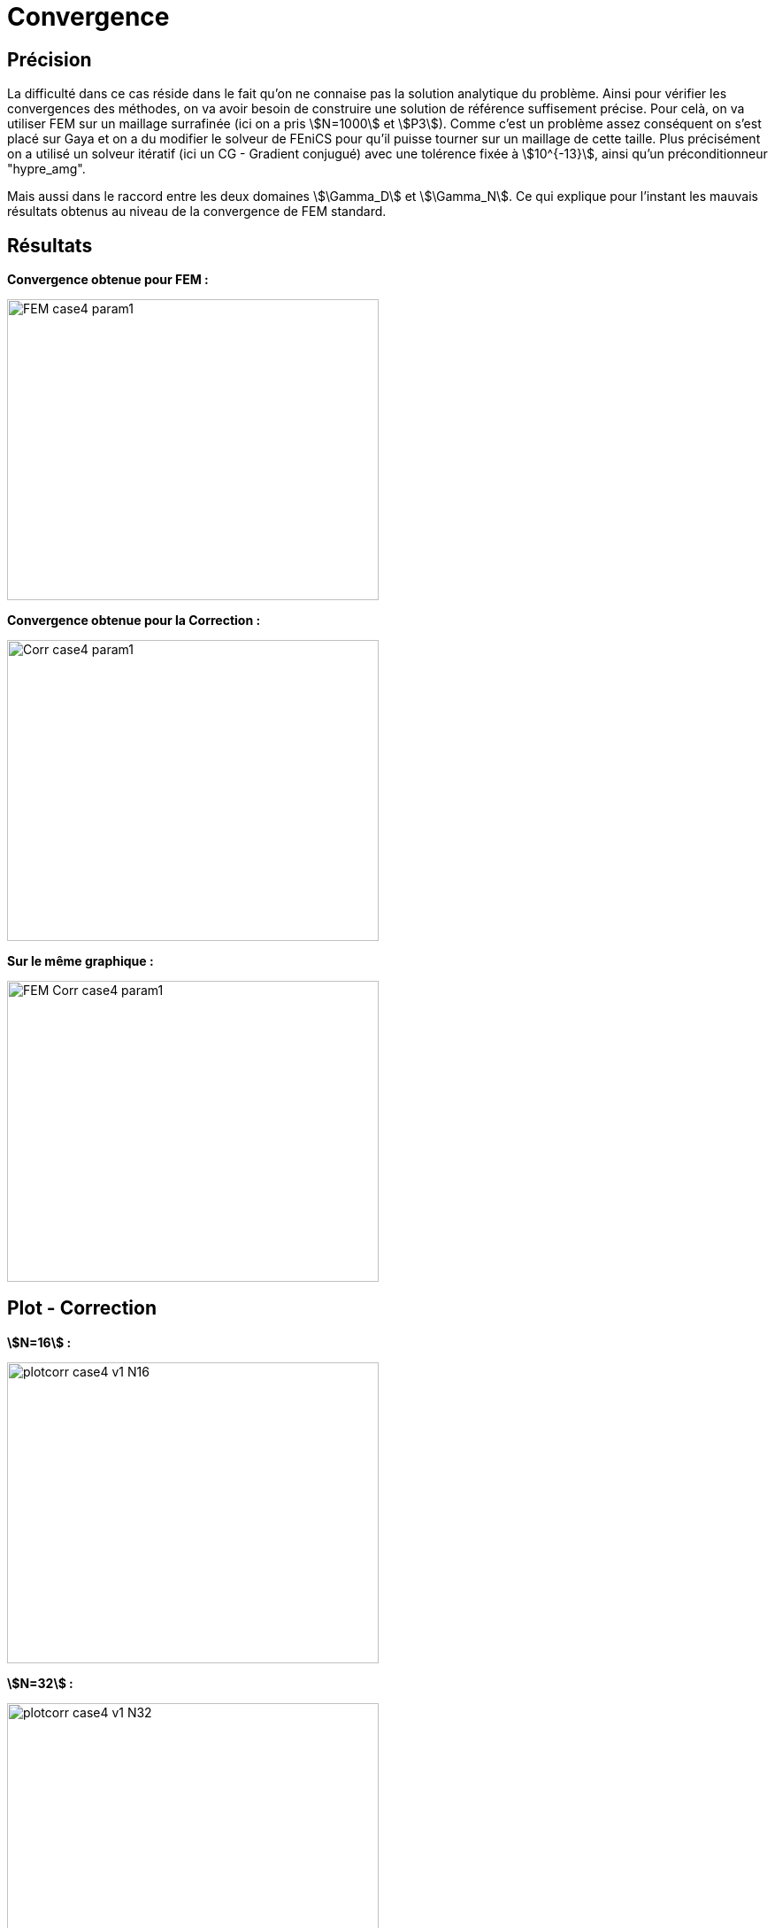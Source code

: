 # Convergence
:cvg_dir: cvg/

## Précision

La difficulté dans ce cas réside dans le fait qu'on ne connaise pas la solution analytique du problème. Ainsi pour vérifier les convergences des méthodes, on va avoir besoin de construire une solution de référence suffisement précise. Pour celà, on va utiliser FEM sur un maillage surrafinée (ici on a pris stem:[N=1000] et stem:[P3]). Comme c'est un problème assez conséquent on s'est placé sur Gaya et on a du modifier le solveur de FEniCS pour qu'il puisse tourner sur un maillage de cette taille. Plus précisément on a utilisé un solveur itératif (ici un CG - Gradient conjugué) avec une tolérence fixée à stem:[10^{-13}], ainsi qu'un préconditionneur "hypre_amg".

Mais aussi dans le raccord entre les deux domaines stem:[\Gamma_D] et stem:[\Gamma_N]. Ce qui explique pour l'instant les mauvais résultats obtenus au niveau de la convergence de FEM standard.

## Résultats

**Convergence obtenue pour FEM :**

image::{cvg_dir}FEM_case4_param1.png[width=420.0,height=340.0]

**Convergence obtenue pour la Correction :**

image::{cvg_dir}Corr_case4_param1.png[width=420.0,height=340.0]

**Sur le même graphique :** 

image::{cvg_dir}FEM-Corr_case4_param1.png[width=420.0,height=340.0]

## Plot - Correction

**stem:[N=16] :** 

image::{cvg_dir}case4_sup/plotcorr_case4_v1_N16.png[width=420.0,height=340.0]

**stem:[N=32] :** 

image::{cvg_dir}case4_sup/plotcorr_case4_v1_N32.png[width=420.0,height=340.0]

**stem:[N=64] :** 

image::{cvg_dir}case4_sup/plotcorr_case4_v1_N64.png[width=420.0,height=340.0]